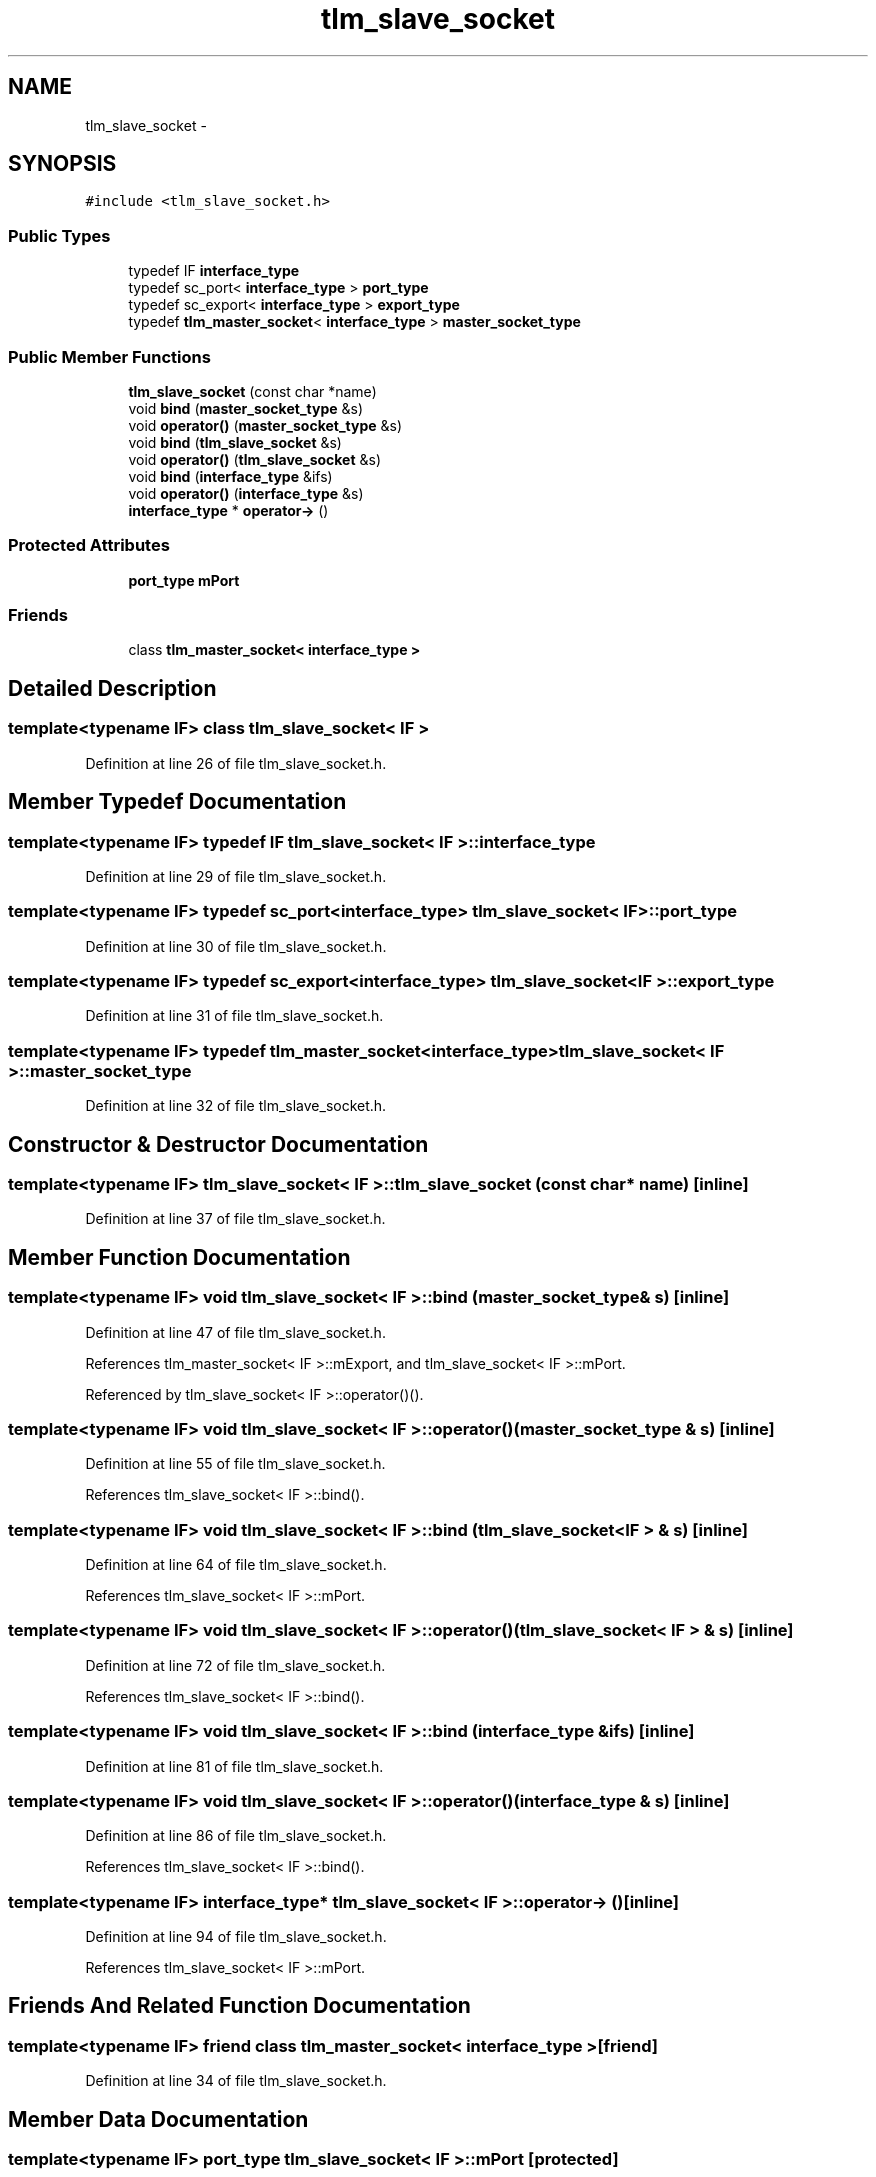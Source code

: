 .TH "tlm_slave_socket" 3 "17 Oct 2007" "Version 1" "TLM 2" \" -*- nroff -*-
.ad l
.nh
.SH NAME
tlm_slave_socket \- 
.SH SYNOPSIS
.br
.PP
\fC#include <tlm_slave_socket.h>\fP
.PP
.SS "Public Types"

.in +1c
.ti -1c
.RI "typedef IF \fBinterface_type\fP"
.br
.ti -1c
.RI "typedef sc_port< \fBinterface_type\fP > \fBport_type\fP"
.br
.ti -1c
.RI "typedef sc_export< \fBinterface_type\fP > \fBexport_type\fP"
.br
.ti -1c
.RI "typedef \fBtlm_master_socket\fP< \fBinterface_type\fP > \fBmaster_socket_type\fP"
.br
.in -1c
.SS "Public Member Functions"

.in +1c
.ti -1c
.RI "\fBtlm_slave_socket\fP (const char *name)"
.br
.ti -1c
.RI "void \fBbind\fP (\fBmaster_socket_type\fP &s)"
.br
.ti -1c
.RI "void \fBoperator()\fP (\fBmaster_socket_type\fP &s)"
.br
.ti -1c
.RI "void \fBbind\fP (\fBtlm_slave_socket\fP &s)"
.br
.ti -1c
.RI "void \fBoperator()\fP (\fBtlm_slave_socket\fP &s)"
.br
.ti -1c
.RI "void \fBbind\fP (\fBinterface_type\fP &ifs)"
.br
.ti -1c
.RI "void \fBoperator()\fP (\fBinterface_type\fP &s)"
.br
.ti -1c
.RI "\fBinterface_type\fP * \fBoperator->\fP ()"
.br
.in -1c
.SS "Protected Attributes"

.in +1c
.ti -1c
.RI "\fBport_type\fP \fBmPort\fP"
.br
.in -1c
.SS "Friends"

.in +1c
.ti -1c
.RI "class \fBtlm_master_socket< interface_type >\fP"
.br
.in -1c
.SH "Detailed Description"
.PP 

.SS "template<typename IF> class tlm_slave_socket< IF >"

.PP
Definition at line 26 of file tlm_slave_socket.h.
.SH "Member Typedef Documentation"
.PP 
.SS "template<typename IF> typedef IF \fBtlm_slave_socket\fP< IF >::\fBinterface_type\fP"
.PP
Definition at line 29 of file tlm_slave_socket.h.
.SS "template<typename IF> typedef sc_port<\fBinterface_type\fP> \fBtlm_slave_socket\fP< IF >::\fBport_type\fP"
.PP
Definition at line 30 of file tlm_slave_socket.h.
.SS "template<typename IF> typedef sc_export<\fBinterface_type\fP> \fBtlm_slave_socket\fP< IF >::\fBexport_type\fP"
.PP
Definition at line 31 of file tlm_slave_socket.h.
.SS "template<typename IF> typedef \fBtlm_master_socket\fP<\fBinterface_type\fP> \fBtlm_slave_socket\fP< IF >::\fBmaster_socket_type\fP"
.PP
Definition at line 32 of file tlm_slave_socket.h.
.SH "Constructor & Destructor Documentation"
.PP 
.SS "template<typename IF> \fBtlm_slave_socket\fP< IF >::\fBtlm_slave_socket\fP (const char * name)\fC [inline]\fP"
.PP
Definition at line 37 of file tlm_slave_socket.h.
.SH "Member Function Documentation"
.PP 
.SS "template<typename IF> void \fBtlm_slave_socket\fP< IF >::bind (\fBmaster_socket_type\fP & s)\fC [inline]\fP"
.PP
Definition at line 47 of file tlm_slave_socket.h.
.PP
References tlm_master_socket< IF >::mExport, and tlm_slave_socket< IF >::mPort.
.PP
Referenced by tlm_slave_socket< IF >::operator()().
.SS "template<typename IF> void \fBtlm_slave_socket\fP< IF >::operator() (\fBmaster_socket_type\fP & s)\fC [inline]\fP"
.PP
Definition at line 55 of file tlm_slave_socket.h.
.PP
References tlm_slave_socket< IF >::bind().
.SS "template<typename IF> void \fBtlm_slave_socket\fP< IF >::bind (\fBtlm_slave_socket\fP< IF > & s)\fC [inline]\fP"
.PP
Definition at line 64 of file tlm_slave_socket.h.
.PP
References tlm_slave_socket< IF >::mPort.
.SS "template<typename IF> void \fBtlm_slave_socket\fP< IF >::operator() (\fBtlm_slave_socket\fP< IF > & s)\fC [inline]\fP"
.PP
Definition at line 72 of file tlm_slave_socket.h.
.PP
References tlm_slave_socket< IF >::bind().
.SS "template<typename IF> void \fBtlm_slave_socket\fP< IF >::bind (\fBinterface_type\fP & ifs)\fC [inline]\fP"
.PP
Definition at line 81 of file tlm_slave_socket.h.
.SS "template<typename IF> void \fBtlm_slave_socket\fP< IF >::operator() (\fBinterface_type\fP & s)\fC [inline]\fP"
.PP
Definition at line 86 of file tlm_slave_socket.h.
.PP
References tlm_slave_socket< IF >::bind().
.SS "template<typename IF> \fBinterface_type\fP* \fBtlm_slave_socket\fP< IF >::operator-> ()\fC [inline]\fP"
.PP
Definition at line 94 of file tlm_slave_socket.h.
.PP
References tlm_slave_socket< IF >::mPort.
.SH "Friends And Related Function Documentation"
.PP 
.SS "template<typename IF> friend class \fBtlm_master_socket\fP< \fBinterface_type\fP >\fC [friend]\fP"
.PP
Definition at line 34 of file tlm_slave_socket.h.
.SH "Member Data Documentation"
.PP 
.SS "template<typename IF> \fBport_type\fP \fBtlm_slave_socket\fP< IF >::\fBmPort\fP\fC [protected]\fP"
.PP
Definition at line 100 of file tlm_slave_socket.h.
.PP
Referenced by tlm_slave_socket< IF >::bind(), tlm_master_socket< IF >::bind(), and tlm_slave_socket< IF >::operator->().

.SH "Author"
.PP 
Generated automatically by Doxygen for TLM 2 from the source code.
